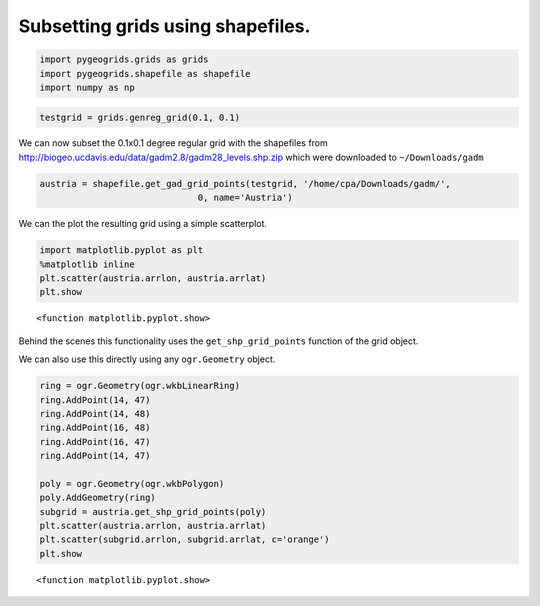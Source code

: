 
Subsetting grids using shapefiles.
----------------------------------

.. code:: ipython2

    import pygeogrids.grids as grids
    import pygeogrids.shapefile as shapefile
    import numpy as np

.. code:: ipython2

    testgrid = grids.genreg_grid(0.1, 0.1)

We can now subset the 0.1x0.1 degree regular grid with the shapefiles
from http://biogeo.ucdavis.edu/data/gadm2.8/gadm28\_levels.shp.zip which
were downloaded to ``~/Downloads/gadm``

.. code:: ipython2

    austria = shapefile.get_gad_grid_points(testgrid, '/home/cpa/Downloads/gadm/',
                                  0, name='Austria')


We can the plot the resulting grid using a simple scatterplot.

.. code:: ipython2

    import matplotlib.pyplot as plt
    %matplotlib inline
    plt.scatter(austria.arrlon, austria.arrlat)
    plt.show




.. parsed-literal::

    <function matplotlib.pyplot.show>




.. image:: subsetting_grids_with_shape_files/output_6_1.png


Behind the scenes this functionality uses the ``get_shp_grid_points``
function of the grid object.

We can also use this directly using any ``ogr.Geometry`` object.

.. code:: ipython2

    ring = ogr.Geometry(ogr.wkbLinearRing)
    ring.AddPoint(14, 47)
    ring.AddPoint(14, 48)
    ring.AddPoint(16, 48)
    ring.AddPoint(16, 47)
    ring.AddPoint(14, 47)
    
    poly = ogr.Geometry(ogr.wkbPolygon)
    poly.AddGeometry(ring)
    subgrid = austria.get_shp_grid_points(poly)
    plt.scatter(austria.arrlon, austria.arrlat)
    plt.scatter(subgrid.arrlon, subgrid.arrlat, c='orange')
    plt.show




.. parsed-literal::

    <function matplotlib.pyplot.show>




.. image:: subsetting_grids_with_shape_files/output_8_1.png

